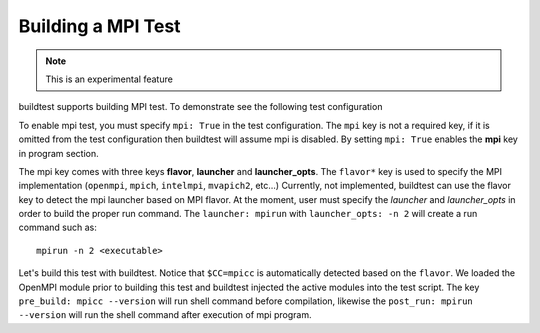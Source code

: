 Building a MPI Test
====================

.. Note:: This is an experimental feature

buildtest supports building MPI test. To demonstrate see the following test configuration

.. program-output:: cat scripts/build_subcommand/mpi.hello.hello.c.yml

To enable mpi test, you must specify ``mpi: True`` in the test configuration. The ``mpi`` key is not
a required key, if it is omitted from the test configuration then buildtest will assume mpi is disabled.
By setting ``mpi: True`` enables the **mpi** key in program section.

The mpi key comes with three keys **flavor**, **launcher** and **launcher_opts**. The ``flavor*`` key is used to specify the
MPI implementation (``openmpi``, ``mpich``, ``intelmpi``, ``mvapich2``, etc...) Currently, not implemented, buildtest
can use the flavor key to detect the mpi launcher based on MPI flavor. At the moment, user must specify the *launcher*
and *launcher_opts* in order to build the proper run command. The ``launcher: mpirun`` with ``launcher_opts: -n 2``
will create a run command such as::

    mpirun -n 2 <executable>

Let's build this test with buildtest. Notice that ``$CC=mpicc`` is automatically detected based on the ``flavor``. We
loaded the OpenMPI module prior to building this test and buildtest injected the active modules into the test script.
The key ``pre_build: mpicc --version`` will run shell command before compilation, likewise the ``post_run: mpirun --version``
will run the shell command after execution of mpi program.

.. program-output:: cat scripts/build-mpi-example.txt

